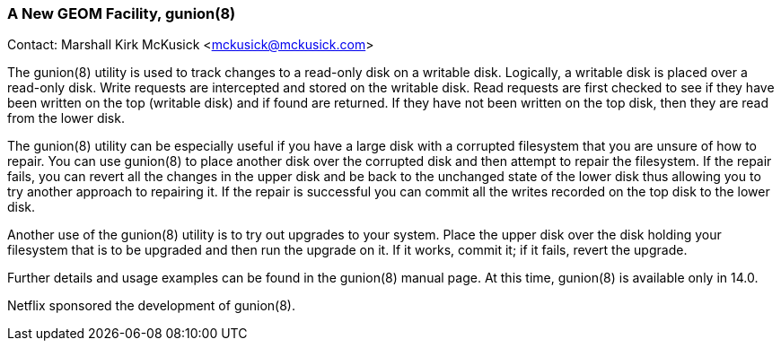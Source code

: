 === A New GEOM Facility, gunion(8)

Contact: Marshall Kirk McKusick <mckusick@mckusick.com>

The gunion(8) utility is used to track changes to a read-only disk on a writable disk.
Logically, a writable disk is placed over a read-only disk.
Write requests are intercepted and stored on the writable disk.
Read requests are first checked to see if they have been written on the top (writable disk) and if found are returned.
If they have not been written on the top disk, then they are read from the lower disk.

The gunion(8) utility can be especially useful if you have a large disk with a corrupted filesystem that you are unsure of how to repair.
You can use gunion(8) to place another disk over the corrupted disk and then attempt to repair the filesystem.
If the repair fails, you can revert all the changes in the upper disk and be back to the unchanged state of the lower disk thus allowing you to try another approach to repairing it.
If the repair is successful you can commit all the writes recorded on the top disk to the lower disk.

Another use of the gunion(8) utility is to try out upgrades to your system.
Place the upper disk over the disk holding your filesystem that is to be upgraded and then run the upgrade on it.
If it works, commit it; if it fails, revert the upgrade.

Further details and usage examples can be found in the gunion(8) manual page.
At this time, gunion(8) is available only in 14.0.

Netflix sponsored the development of gunion(8).
